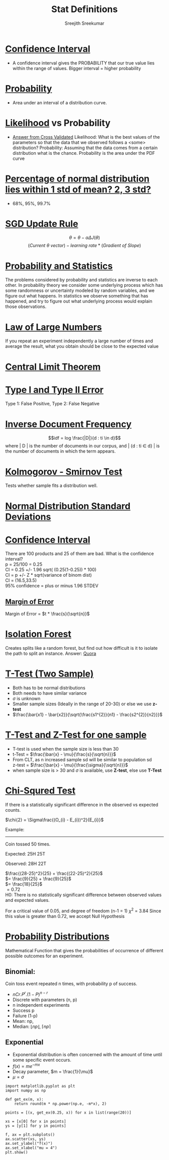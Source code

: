 
#+TITLE: Stat Definitions
#+AUTHOR: Sreejith Sreekumar
#+LATEX_HEADER: \usepackage[margin=.5in]{geometry}



* _Confidence Interval_
  - A confidence interval gives the PROBABILITY that our true value lies within the range of values. Bigger interval = higher probability

* _Probability_
  - Area under an interval of a distribution curve.

* _Likelihood_ vs Probability

 - [[https://stats.stackexchange.com/a/183885/84189][Answer from Cross Validated]]
    Likelihood: What is the best values of the parameters so that the data that we observed follows a <some> distribution?
    Probability: Assuming that the data comes from a certain distribution what is the chance. Probability is the area under the PDF curve

* _Percentage of normal distribution lies within 1 std of mean? 2, 3 std?_
  - 68%, 95%, 99.7%

* _SGD Update Rule_

  $$\theta = \theta - \alpha \Delta J(\theta)$$
  $$(Current\ \theta \ vector) - learning\ rate * (Gradient\ of\ Slope)$$

* _Probability and Statistics_

  The problems considered by probability and statistics are inverse to each other.
  In probability theory we consider some underlying process which has some randomness or uncertainty modeled by random variables, and we figure out what happens.
  In statistics we observe something that has happened, and try to figure out what underlying process would explain those observations.

* _Law of Large Numbers_

  If you repeat an experiment independently a large number of times and average the result, what you obtain should be close to the expected value

* _Central Limit Theorem_

* _Type I and Type II Error_

  Type 1: False Positive, Type 2: False Negative

* _Inverse Document Frequency_

  $$idf = log \frac{|D|}{d : ti \in d}$$
  where | D | is the number of documents in our corpus, and | {d : ti \in d} | is the number of documents in which the term appears.

* _Kolmogorov - Smirnov Test_

  Tests whether sample fits a distribution well.

* _Normal Distribution Standard Deviations_

  [[file:normal-sd.png]]

* _Confidence Interval_

  There are 100 products and 25 of them are bad. What is the confidence interval? \\

  p = 25/100 = 0.25 \\ 

  CI = 0.25 +/- 1.96 sqrt( (0.25(1-0.25)) * 100) \\
  
  CI = p +/- Z * sqrt(variance of binom dist) \\

  CI = (16.5,33.5) \\

  95% confidence = plus or minus 1.96 STDEV

** _Margin of Error_

  Margin of Error = $t * \frac{s}{\sqrt{n}}$

* _Isolation Forest_

  Creates splits like a random forest, but find out how difficult is it to isolate the path to split an instance.
  Answer: [[https://www.quora.com/What-is-the-difference-between-random-forest-and-isolation-forest][Quora]]

* _T-Test (Two Sample)_

  - Both has to be normal distributions
  - Both needs to have similar variance
  - $\sigma$ is unknown
  - Smaller sample sizes (Ideally in the range of 20-30) or else we use **z-test**
  - $\frac{\bar{x1} - \bar{x2}}{\sqrt{\frac{s1^{2}}{n1} - \frac{s2^{2}}{n2}}}$

* _T-Test and Z-Test for one sample_

  - T-test is used when the sample size is less than 30
  - t-Test = $\frac{\bar{x} - \mu}{\frac{s}{\sqrt{n}}}$
  - From CLT, as n increased sample sd will be similar to population sd \\
     z-test = $\frac{\bar{x} - \mu}{\frac{\sigma}{\sqrt{n}}}$
  - when sample size is > 30 and $\sigma$ is available, use *Z-test*, else use *T-Test*
* _Chi-Squred Test_

  If there is a statistically significant difference in the observed vs expected counts.

  $\chi{2} = \Sigma\frac{(O_{i} - E_{i})^2}{E_{i}}$ \\

  
  Example:
  -----
  Coin tossed 50 times.
  
  Expected: 25H 25T
  
  Observed: 28H 22T \\
  

  $\frac{(28-25)^2}{25} +   \frac{(22-25)^2}{25}$ \\

  $= \frac{9}{25} + \frac{9}{25}$ \\

  $= \frac{18}{25}$ \\ 

  $= 0.72$ \\

  H0: There is no statistically significant difference between observed values and expected values.
  
  For a critical value of 0.05, and degree of freedom (n-1 = 1)   $\chi^{2}$ = 3.84
  Since this value is greater than 0.72, we accept Null Hypothesis
  
  
* _Probability Distributions_

   Mathematical Function that gives the probabilities of occurrence of different
   possible outcomes for an experiment. \\

** Binomial:

    Coin toss event repeated n times, with probability p of success. 

   - $nCr . P^{r} . (1 - P)^{n-r}$
   - Discrete with parameters (n, p)
   - n independent experiments
   - Success p
   - Failure (1-p)
   - Mean: np,
   - Median: $\lfloor np \rfloor$, $\lceil np \rceil$

** Exponential 

   - Exponential distribution is often concerned with the amount of time until some specific event occurs.
   - $f(x) = me^{-mx}$
   - Decay parameter, $m = \frac{1}{\mu}$
   - $\mu = \sigma$

#+BEGIN_SRC ipython :session
  import matplotlib.pyplot as plt
  import numpy as np

  def get_ex(m, x):
      return round(m * np.power(np.e, -m*x), 2)

  points = [(x, get_ex(0.25, x)) for x in list(range(20))]

  xs = [x[0] for x in points]
  ys = [y[1] for y in points]

  f, ax = plt.subplots()
  ax.scatter(xs, ys)
  ax.set_ylabel("f(x)")
  ax.set_xlabel("mu = 4")
  plt.show()
#+END_SRC

#+RESULTS:
: # Out[9]:
: [[file:./obipy-resources/Mow79W.png]]

#+BIND: org-latex-image-default-width "0.98\\linewidth"
[[file:./obipy-resources/Mow79W.png]]

